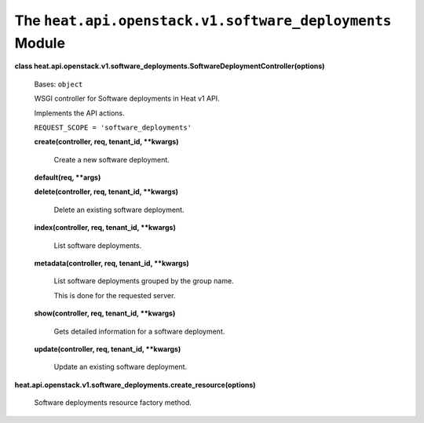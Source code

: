 
The ``heat.api.openstack.v1.software_deployments`` Module
=========================================================

**class
heat.api.openstack.v1.software_deployments.SoftwareDeploymentController(options)**

   Bases: ``object``

   WSGI controller for Software deployments in Heat v1 API.

   Implements the API actions.

   ``REQUEST_SCOPE = 'software_deployments'``

   **create(controller, req, tenant_id, **kwargs)**

      Create a new software deployment.

   **default(req, **args)**

   **delete(controller, req, tenant_id, **kwargs)**

      Delete an existing software deployment.

   **index(controller, req, tenant_id, **kwargs)**

      List software deployments.

   **metadata(controller, req, tenant_id, **kwargs)**

      List software deployments grouped by the group name.

      This is done for the requested server.

   **show(controller, req, tenant_id, **kwargs)**

      Gets detailed information for a software deployment.

   **update(controller, req, tenant_id, **kwargs)**

      Update an existing software deployment.

**heat.api.openstack.v1.software_deployments.create_resource(options)**

   Software deployments resource factory method.
